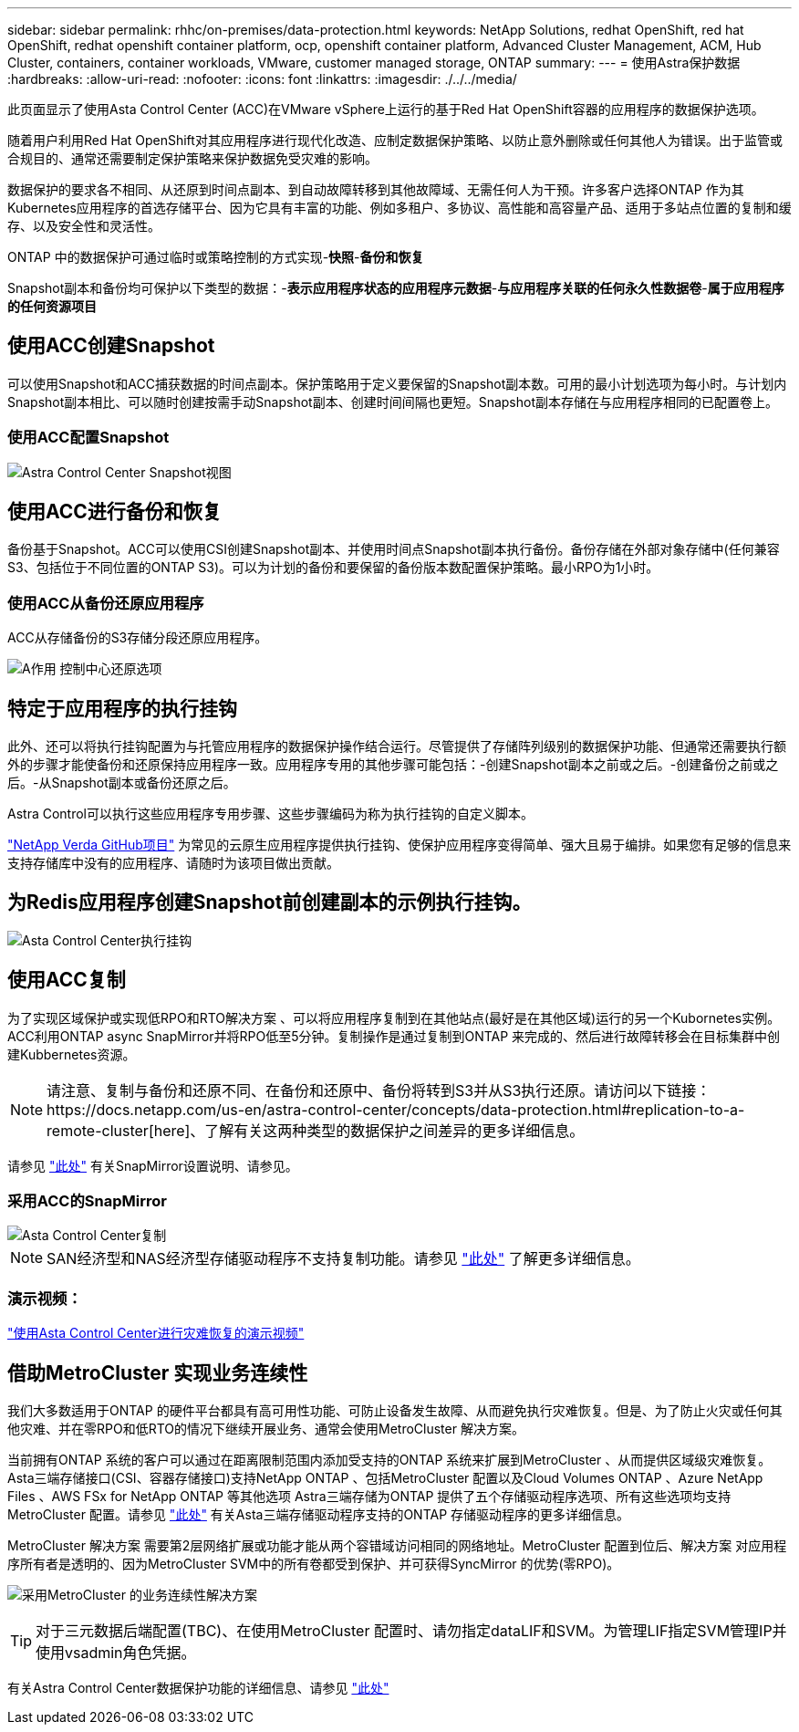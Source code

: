 ---
sidebar: sidebar 
permalink: rhhc/on-premises/data-protection.html 
keywords: NetApp Solutions, redhat OpenShift, red hat OpenShift, redhat openshift container platform, ocp, openshift container platform, Advanced Cluster Management, ACM, Hub Cluster, containers, container workloads, VMware, customer managed storage, ONTAP 
summary:  
---
= 使用Astra保护数据
:hardbreaks:
:allow-uri-read: 
:nofooter: 
:icons: font
:linkattrs: 
:imagesdir: ./../../media/


[role="lead"]
此页面显示了使用Asta Control Center (ACC)在VMware vSphere上运行的基于Red Hat OpenShift容器的应用程序的数据保护选项。

随着用户利用Red Hat OpenShift对其应用程序进行现代化改造、应制定数据保护策略、以防止意外删除或任何其他人为错误。出于监管或合规目的、通常还需要制定保护策略来保护数据免受灾难的影响。

数据保护的要求各不相同、从还原到时间点副本、到自动故障转移到其他故障域、无需任何人为干预。许多客户选择ONTAP 作为其Kubernetes应用程序的首选存储平台、因为它具有丰富的功能、例如多租户、多协议、高性能和高容量产品、适用于多站点位置的复制和缓存、以及安全性和灵活性。

ONTAP 中的数据保护可通过临时或策略控制的方式实现-**快照**-**备份和恢复**

Snapshot副本和备份均可保护以下类型的数据：-**表示应用程序状态的应用程序元数据**-**与应用程序关联的任何永久性数据卷**-**属于应用程序的任何资源项目**



== 使用ACC创建Snapshot

可以使用Snapshot和ACC捕获数据的时间点副本。保护策略用于定义要保留的Snapshot副本数。可用的最小计划选项为每小时。与计划内Snapshot副本相比、可以随时创建按需手动Snapshot副本、创建时间间隔也更短。Snapshot副本存储在与应用程序相同的已配置卷上。



=== 使用ACC配置Snapshot

image::rhhc-onprem-dp-snap.png[Astra Control Center Snapshot视图]



== 使用ACC进行备份和恢复

备份基于Snapshot。ACC可以使用CSI创建Snapshot副本、并使用时间点Snapshot副本执行备份。备份存储在外部对象存储中(任何兼容S3、包括位于不同位置的ONTAP S3)。可以为计划的备份和要保留的备份版本数配置保护策略。最小RPO为1小时。



=== 使用ACC从备份还原应用程序

ACC从存储备份的S3存储分段还原应用程序。

image:rhhc-onprem-dp-br.png["A作用 控制中心还原选项"]



== 特定于应用程序的执行挂钩

此外、还可以将执行挂钩配置为与托管应用程序的数据保护操作结合运行。尽管提供了存储阵列级别的数据保护功能、但通常还需要执行额外的步骤才能使备份和还原保持应用程序一致。应用程序专用的其他步骤可能包括：-创建Snapshot副本之前或之后。-创建备份之前或之后。-从Snapshot副本或备份还原之后。

Astra Control可以执行这些应用程序专用步骤、这些步骤编码为称为执行挂钩的自定义脚本。

https://github.com/NetApp/Verda["NetApp Verda GitHub项目"] 为常见的云原生应用程序提供执行挂钩、使保护应用程序变得简单、强大且易于编排。如果您有足够的信息来支持存储库中没有的应用程序、请随时为该项目做出贡献。



== 为Redis应用程序创建Snapshot前创建副本的示例执行挂钩。

image::rhhc-onprem-dp-br-hook.png[Asta Control Center执行挂钩]



== 使用ACC复制

为了实现区域保护或实现低RPO和RTO解决方案 、可以将应用程序复制到在其他站点(最好是在其他区域)运行的另一个Kubornetes实例。ACC利用ONTAP async SnapMirror并将RPO低至5分钟。复制操作是通过复制到ONTAP 来完成的、然后进行故障转移会在目标集群中创建Kubbernetes资源。


NOTE: 请注意、复制与备份和还原不同、在备份和还原中、备份将转到S3并从S3执行还原。请访问以下链接：https://docs.netapp.com/us-en/astra-control-center/concepts/data-protection.html#replication-to-a-remote-cluster[here]、了解有关这两种类型的数据保护之间差异的更多详细信息。

请参见 link:https://docs.netapp.com/us-en/astra-control-center/use/replicate_snapmirror.html["此处"] 有关SnapMirror设置说明、请参见。



=== 采用ACC的SnapMirror

image::rhhc-onprem-dp-rep.png[Asta Control Center复制]


NOTE: SAN经济型和NAS经济型存储驱动程序不支持复制功能。请参见 link:https://docs.netapp.com/us-en/astra-control-center/get-started/requirements.html#astra-trident-requirements["此处"] 了解更多详细信息。



=== 演示视频：

link:https://www.netapp.tv/details/29504?mcid=35609780286441704190790628065560989458["使用Asta Control Center进行灾难恢复的演示视频"]



== 借助MetroCluster 实现业务连续性

我们大多数适用于ONTAP 的硬件平台都具有高可用性功能、可防止设备发生故障、从而避免执行灾难恢复。但是、为了防止火灾或任何其他灾难、并在零RPO和低RTO的情况下继续开展业务、通常会使用MetroCluster 解决方案。

当前拥有ONTAP 系统的客户可以通过在距离限制范围内添加受支持的ONTAP 系统来扩展到MetroCluster 、从而提供区域级灾难恢复。Asta三端存储接口(CSI、容器存储接口)支持NetApp ONTAP 、包括MetroCluster 配置以及Cloud Volumes ONTAP 、Azure NetApp Files 、AWS FSx for NetApp ONTAP 等其他选项 Astra三端存储为ONTAP 提供了五个存储驱动程序选项、所有这些选项均支持MetroCluster 配置。请参见 link:https://docs.netapp.com/us-en/trident/trident-concepts/ontap-drivers.html["此处"] 有关Asta三端存储驱动程序支持的ONTAP 存储驱动程序的更多详细信息。

MetroCluster 解决方案 需要第2层网络扩展或功能才能从两个容错域访问相同的网络地址。MetroCluster 配置到位后、解决方案 对应用程序所有者是透明的、因为MetroCluster SVM中的所有卷都受到保护、并可获得SyncMirror 的优势(零RPO)。

image:rhhc-onprem-dp-bc.png["采用MetroCluster 的业务连续性解决方案"]


TIP: 对于三元数据后端配置(TBC)、在使用MetroCluster 配置时、请勿指定dataLIF和SVM。为管理LIF指定SVM管理IP并使用vsadmin角色凭据。

有关Astra Control Center数据保护功能的详细信息、请参见 link:https://docs.netapp.com/us-en/astra-control-center/concepts/data-protection.html["此处"]
